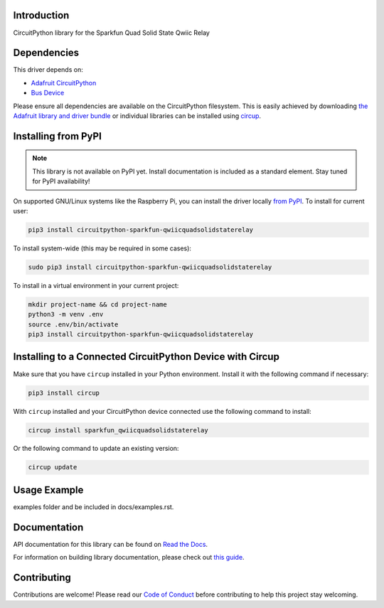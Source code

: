 Introduction
============


.. image:: https://readthedocs.org/projects/circuitpython-sparkfun-qwiicquadsolidstaterelay/badge/?version=latest
    :target: https://circuitpython-sparkfun-qwiicquadsolidstaterelay.readthedocs.io/
    :alt: Documentation Status



.. image:: https://img.shields.io/discord/327254708534116352.svg
    :target: https://adafru.it/discord
    :alt: Discord


.. image:: https://github.com/gbeland/CircuitPython_Sparkfun_QwiicQuadSolidStateRelay/workflows/Build%20CI/badge.svg
    :target: https://github.com/gbeland/CircuitPython_Sparkfun_QwiicQuadSolidStateRelay/actions
    :alt: Build Status


.. image:: https://img.shields.io/badge/code%20style-black-000000.svg
    :target: https://github.com/psf/black
    :alt: Code Style: Black

CircuitPython library for the Sparkfun Quad Solid State Qwiic Relay


Dependencies
=============
This driver depends on:

* `Adafruit CircuitPython <https://github.com/adafruit/circuitpython>`_
* `Bus Device <https://github.com/adafruit/Adafruit_CircuitPython_BusDevice>`_

Please ensure all dependencies are available on the CircuitPython filesystem.
This is easily achieved by downloading
`the Adafruit library and driver bundle <https://circuitpython.org/libraries>`_
or individual libraries can be installed using
`circup <https://github.com/adafruit/circup>`_.

Installing from PyPI
=====================
.. note:: This library is not available on PyPI yet. Install documentation is included
   as a standard element. Stay tuned for PyPI availability!

.. todo:: Remove the above note if PyPI version is/will be available at time of release.

On supported GNU/Linux systems like the Raspberry Pi, you can install the driver locally `from
PyPI <https://pypi.org/project/circuitpython-sparkfun-qwiicquadsolidstaterelay/>`_.
To install for current user:

.. code-block:: shell

    pip3 install circuitpython-sparkfun-qwiicquadsolidstaterelay

To install system-wide (this may be required in some cases):

.. code-block:: shell

    sudo pip3 install circuitpython-sparkfun-qwiicquadsolidstaterelay

To install in a virtual environment in your current project:

.. code-block:: shell

    mkdir project-name && cd project-name
    python3 -m venv .env
    source .env/bin/activate
    pip3 install circuitpython-sparkfun-qwiicquadsolidstaterelay



Installing to a Connected CircuitPython Device with Circup
==========================================================

Make sure that you have ``circup`` installed in your Python environment.
Install it with the following command if necessary:

.. code-block:: shell

    pip3 install circup

With ``circup`` installed and your CircuitPython device connected use the
following command to install:

.. code-block:: shell

    circup install sparkfun_qwiicquadsolidstaterelay

Or the following command to update an existing version:

.. code-block:: shell

    circup update

Usage Example
=============

.. todo:: Add a quick, simple example. It and other examples should live in the
examples folder and be included in docs/examples.rst.

Documentation
=============
API documentation for this library can be found on `Read the Docs <https://circuitpython-sparkfun-qwiicquadsolidstaterelay.readthedocs.io/>`_.

For information on building library documentation, please check out
`this guide <https://learn.adafruit.com/creating-and-sharing-a-circuitpython-library/sharing-our-docs-on-readthedocs#sphinx-5-1>`_.

Contributing
============

Contributions are welcome! Please read our `Code of Conduct
<https://github.com/gbeland/CircuitPython_Sparkfun_QwiicQuadSolidStateRelay/blob/HEAD/CODE_OF_CONDUCT.md>`_
before contributing to help this project stay welcoming.
